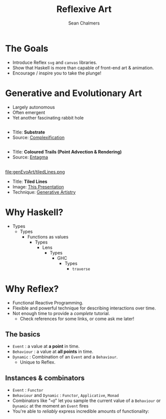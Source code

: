 #+REVEAL_ROOT: http://cdn.jsdelivr.net/reveal.js/3.0.0/
#+OPTIONS: reveal_title_slide:"<h1>%t</h1><h2>%a</h2><h3>%e</h3>"
#+OPTIONS: num:nil
#+OPTIONS: toc:nil

#+TITLE: Reflexive Art
#+AUTHOR: Sean Chalmers
#+EMAIL: sean.chalmers@data61.csiro.au

* The Goals
 - Introduce Reflex =svg= and =canvas= libraries.
 - Show that Haskell is more than capable of front-end art & animation.
 - Encourage / inspire you to take the plunge!
* Generative and Evolutionary Art
 - Largely autonomous
 - Often emergent
 - Yet another fascinating rabbit hole

** 
#+DOWNLOADED: http://www.complexification.net/gallery/machines/substrate/substrate0014.jpg @ 2018-08-08 11:46:12
[[file:genEvoArt/substrate0014_2018-08-08_11-46-12.jpg]]

- Title: *Substrate*
- Source: [[http://www.complexification.net/gallery/machines/substrate/index.php][Complexification]] 

** 
#+DOWNLOADED: http://www.entagma.com/wp-content/uploads/2016/09/hairball_mantra_10_1.jpg @ 2018-08-08 11:55:33
[[file:genEvoArt/hairball_mantra_10_1_2018-08-08_11-55-33.jpg]]

- Title: *Coloured Trails (Point Advection & Rendering)*
- Source: [[http://www.entagma.com/colored-trails-point-advection-rendering/][Entagma]]

** 
#+ATTR_HTML: :width 40% :height 40%
file:genEvoArt/tiledLines.png

- Title: *Tiled Lines*
- Image: [[https://github.com/mankyKitty/fantastic-waddle][This Presentation]] 
- Technique: [[https://generativeartistry.com/tutorials/tiled-lines][Generative Artistry]]

* Why Haskell?
  - Types
    - Types
      - Functions as values
        - Types
          - Lens
            - Types
              - GHC
                - Types
                  - ~traverse~
* Why Reflex?
  - Functional Reactive Programming.
  - Flexible and powerful technique for describing interactions over time.
  - Not enough time to provide a /complete/ tutorial. 
    - Check references for some links, or come ask me later!
** The basics
   - ~Event~ : a value at *a point* in time.
   - ~Behaviour~ : a value at *all points* in time.
   - ~Dynamic~ : Combination of an ~Event~ and a ~Behaviour~. 
     - Unique to Reflex.
** Instances & combinators
   - ~Event~ : ~Functor~
   - ~Behaviour~ and ~Dynamic~ : ~Functor~, ~Applicative~, ~Monad~
   - Combinators like "~<@~" let you sample the current value of a ~Behaviour~ or ~Dynamic~ at the moment an ~Event~ fires
   - You're able to /reliably/ express incredible amounts of functionality:
     #+INCLUDE: "../frontend/src/SVG/Squares.hs" :LINES "293-296" src haskell
